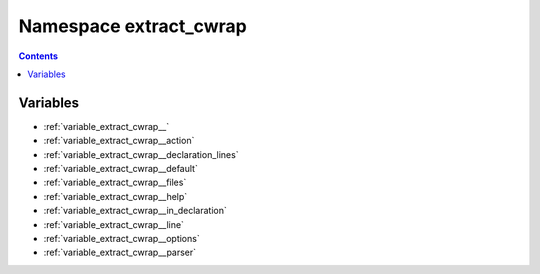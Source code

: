 
.. _namespace_extract_cwrap:

Namespace extract_cwrap
=======================


.. contents:: Contents
   :local:
   :backlinks: none





Variables
---------


- :ref:`variable_extract_cwrap__`

- :ref:`variable_extract_cwrap__action`

- :ref:`variable_extract_cwrap__declaration_lines`

- :ref:`variable_extract_cwrap__default`

- :ref:`variable_extract_cwrap__files`

- :ref:`variable_extract_cwrap__help`

- :ref:`variable_extract_cwrap__in_declaration`

- :ref:`variable_extract_cwrap__line`

- :ref:`variable_extract_cwrap__options`

- :ref:`variable_extract_cwrap__parser`

